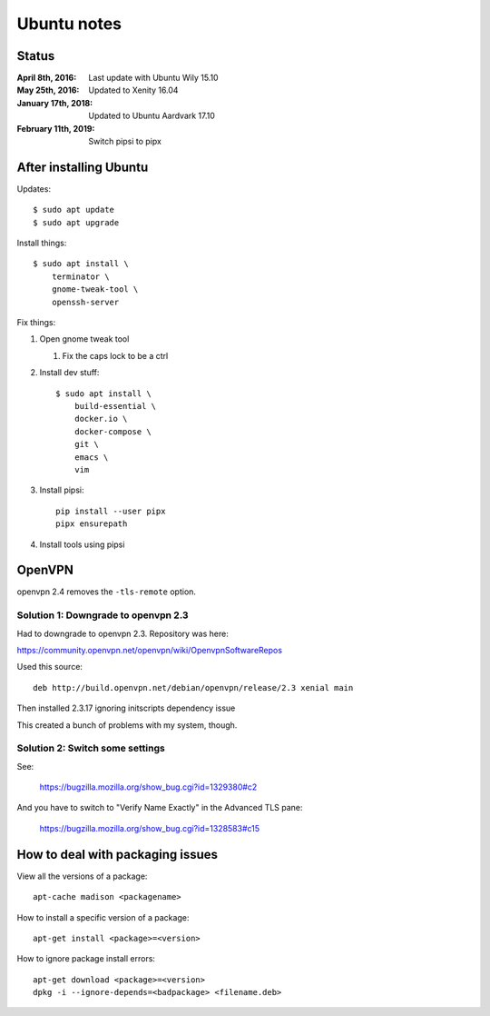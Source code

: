 ============
Ubuntu notes
============

Status
======

:April 8th, 2016:     Last update with Ubuntu Wily 15.10
:May 25th, 2016:      Updated to Xenity 16.04
:January 17th, 2018:  Updated to Ubuntu Aardvark 17.10
:February 11th, 2019: Switch pipsi to pipx


After installing Ubuntu
=======================

Updates::

  $ sudo apt update
  $ sudo apt upgrade

Install things::

  $ sudo apt install \
      terminator \
      gnome-tweak-tool \
      openssh-server

Fix things:

1. Open gnome tweak tool

   1. Fix the caps lock to be a ctrl

2. Install dev stuff::

     $ sudo apt install \
         build-essential \
         docker.io \
         docker-compose \
         git \
         emacs \
         vim

3. Install pipsi::

      pip install --user pipx
      pipx ensurepath

4. Install tools using pipsi


OpenVPN
=======

openvpn 2.4 removes the ``-tls-remote`` option.


Solution 1: Downgrade to openvpn 2.3
------------------------------------

Had to downgrade to openvpn 2.3. Repository was here:

https://community.openvpn.net/openvpn/wiki/OpenvpnSoftwareRepos


Used this source::

    deb http://build.openvpn.net/debian/openvpn/release/2.3 xenial main


Then installed 2.3.17 ignoring initscripts dependency issue

This created a bunch of problems with my system, though.


Solution 2: Switch some settings
--------------------------------

See:

   https://bugzilla.mozilla.org/show_bug.cgi?id=1329380#c2

And you have to switch to "Verify Name Exactly" in the Advanced TLS pane:

   https://bugzilla.mozilla.org/show_bug.cgi?id=1328583#c15


How to deal with packaging issues
=================================

View all the versions of a package::

    apt-cache madison <packagename>


How to install a specific version of a package::

    apt-get install <package>=<version>


How to ignore package install errors::

    apt-get download <package>=<version>
    dpkg -i --ignore-depends=<badpackage> <filename.deb>
